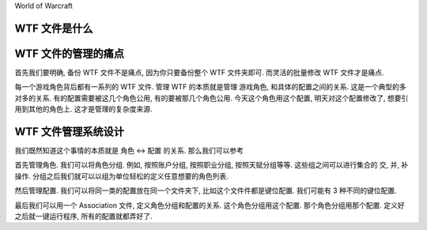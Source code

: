 World of Warcraft


WTF 文件是什么
------------------------------------------------------------------------------



WTF 文件的管理的痛点
------------------------------------------------------------------------------
首先我们要明确, 备份 WTF 文件不是痛点, 因为你只要备份整个 WTF 文件夹即可. 而灵活的批量修改 WTF 文件才是痛点.

每一个游戏角色背后都有一系列的 WTF 文件. 管理 WTF 的本质就是管理 游戏角色, 和具体的配置之间的关系. 这是一个典型的多对多的关系. 有的配置需要被这几个角色公用, 有的要被那几个角色公用. 今天这个角色用这个配置, 明天对这个配置修改了, 想要引用到其他的角色上. 这才是管理的复杂度来源.


WTF 文件管理系统设计
------------------------------------------------------------------------------
我们既然知道这个事情的本质就是 角色 <-> 配置 的关系. 那么我们可以参考

首先管理角色. 我们可以将角色分组. 例如, 按照账户分组, 按照职业分组, 按照天赋分组等等. 这些组之间可以进行集合的 交, 并, 补 操作. 分组之后我们就可以以组为单位轻松的定义任意想要的角色列表.

然后管理配置. 我们可以将同一类的配置放在同一个文件夹下, 比如这个文件件都是键位配置. 我们可能有 3 种不同的键位配置.

最后我们可以用一个 Association 文件, 定义角色分组和配置的关系. 这个角色分组用这个配置. 那个角色分组用那个配置. 定义好之后就一键运行程序, 所有的配置就都弄好了.
